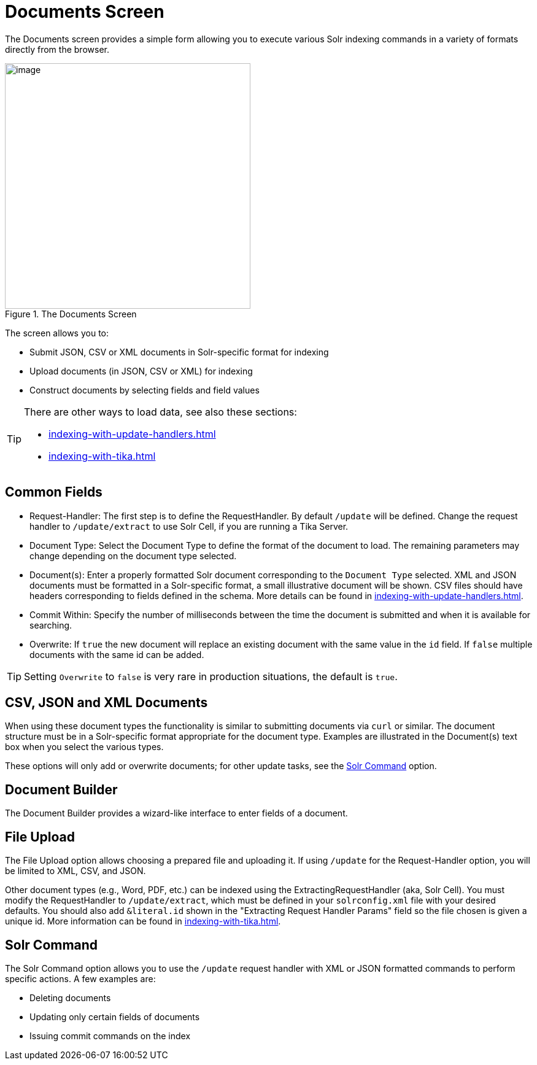 = Documents Screen
// Licensed to the Apache Software Foundation (ASF) under one
// or more contributor license agreements.  See the NOTICE file
// distributed with this work for additional information
// regarding copyright ownership.  The ASF licenses this file
// to you under the Apache License, Version 2.0 (the
// "License"); you may not use this file except in compliance
// with the License.  You may obtain a copy of the License at
//
//   http://www.apache.org/licenses/LICENSE-2.0
//
// Unless required by applicable law or agreed to in writing,
// software distributed under the License is distributed on an
// "AS IS" BASIS, WITHOUT WARRANTIES OR CONDITIONS OF ANY
// KIND, either express or implied.  See the License for the
// specific language governing permissions and limitations
// under the License.

The Documents screen provides a simple form allowing you to execute various Solr indexing commands in a variety of formats directly from the browser.

.The Documents Screen
image::documents-screen/documents_add_screen.png[image,height=400]

The screen allows you to:

* Submit JSON, CSV or XML documents in Solr-specific format for indexing
* Upload documents (in JSON, CSV or XML) for indexing
* Construct documents by selecting fields and field values

[TIP]
====
There are other ways to load data, see also these sections:

* xref:indexing-with-update-handlers.adoc[]
* xref:indexing-with-tika.adoc[]
====

== Common Fields
* Request-Handler: The first step is to define the RequestHandler.
By default `/update` will be defined.
Change the request handler to `/update/extract` to use Solr Cell, if you are running a Tika Server.
* Document Type: Select the Document Type to define the format of the document to load.
The remaining parameters may change depending on the document type selected.
* Document(s): Enter a properly formatted Solr document corresponding to the `Document Type` selected.
XML and JSON documents must be formatted in a Solr-specific format, a small illustrative document will be shown.
CSV files should have headers corresponding to fields defined in the schema.
More details can be found in xref:indexing-with-update-handlers.adoc[].
* Commit Within: Specify the number of milliseconds between the time the document is submitted and when it is available for searching.
* Overwrite: If `true` the new document will replace an existing document with the same value in the `id` field.
If `false` multiple documents with the same id can be added.

[TIP]
====
Setting `Overwrite` to `false` is very rare in production situations, the default is `true`.
====

== CSV, JSON and XML Documents

When using these document types the functionality is similar to submitting documents via `curl` or similar.
The document structure must be in a Solr-specific format appropriate for the document type.
Examples are illustrated in the Document(s) text box when you select the various types.

These options will only add or overwrite documents; for other update tasks, see the <<Solr Command>> option.

== Document Builder

The Document Builder provides a wizard-like interface to enter fields of a document.

== File Upload

The File Upload option allows choosing a prepared file and uploading it.
If using `/update` for the Request-Handler option, you will be limited to XML, CSV, and JSON.

Other document types (e.g., Word, PDF, etc.) can be indexed using the ExtractingRequestHandler (aka, Solr Cell).
You must modify the RequestHandler to `/update/extract`, which must be defined in your `solrconfig.xml` file with your desired defaults.
You should also add `&literal.id` shown in the "Extracting Request Handler Params" field so the file chosen is given a unique id.
More information can be found in xref:indexing-with-tika.adoc[].

== Solr Command

The Solr Command option allows you to use the `/update` request handler with XML or JSON formatted commands to perform specific actions.
A few examples are:

* Deleting documents
* Updating only certain fields of documents
* Issuing commit commands on the index
